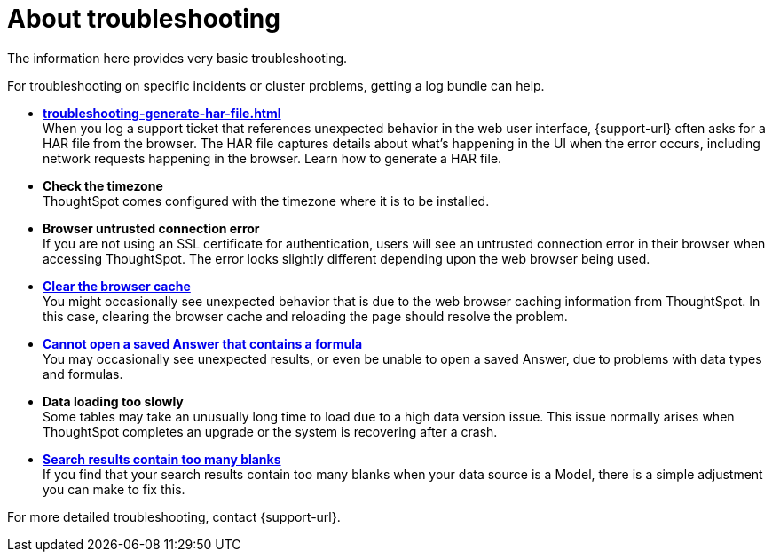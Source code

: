 = About troubleshooting
:last_updated: 11/18/2019
:linkattrs:
:experimental:
:page-layout: default-cloud
:page-aliases: /admin/troubleshooting/troubleshooting-intro.adoc
:description: Learn the basics of troubleshooting for ThoughtSpot.
:jira: SCAL-264258

The information here provides very basic troubleshooting.

// -   **[Get your configuration and logs]({{ site.baseurl }}/admin/troubleshooting/get-logs.html)**

For troubleshooting on specific incidents or cluster problems, getting a log bundle can help.
// -   **[Upload logs to ThoughtSpot Support]({{ site.baseurl }}/admin/troubleshooting/upload-logs-egnyte.html)**

* *xref:troubleshooting-generate-har-file.adoc[]* +
When you log a support ticket that references unexpected behavior in the web user interface, {support-url} often asks for a HAR file from the browser. The HAR file captures details about what's happening in the UI when the error occurs, including network requests happening in the browser. Learn how to generate a HAR file.

* *Check the timezone*
 +
ThoughtSpot comes configured with the timezone where it is to be installed.
* *Browser untrusted connection error* +
If you are not using an SSL certificate for authentication, users will see an untrusted connection error in their browser when accessing ThoughtSpot.
The error looks slightly different depending upon the web browser being used.
// -   **[Characters not displaying correctly]({{ site.baseurl }}/admin/loading/char-encoding.html)**

// Your CSV files are more likely to load smoothly if they are encoded with UTF-8. If you're having problems with some characters rendering incorrectly, you can convert the files to UTF-8 encoding before loading the data.
* *xref:troubleshooting-browser-cache.adoc[Clear the browser cache]* +
 You might occasionally see unexpected behavior that is due to the web browser caching information from ThoughtSpot.
In this case, clearing the browser cache and reloading the page should resolve the problem.
* *xref:troubleshooting-formulas.adoc[Cannot open a saved Answer that contains a formula]* +
You may occasionally see unexpected results, or even be unable to open a saved Answer, due to problems with data types and formulas.

* *Data loading too slowly* +
Some tables may take an unusually long time to load due to a high data version issue.
This issue normally arises when ThoughtSpot completes an upgrade or the system is recovering after a crash.

* *xref:troubleshooting-blanks.adoc[Search results contain too many blanks]* +
 If you find that your search results contain too many blanks when your data source is a Model, there is a simple adjustment you can make to fix this.

For more detailed troubleshooting, contact {support-url}.
